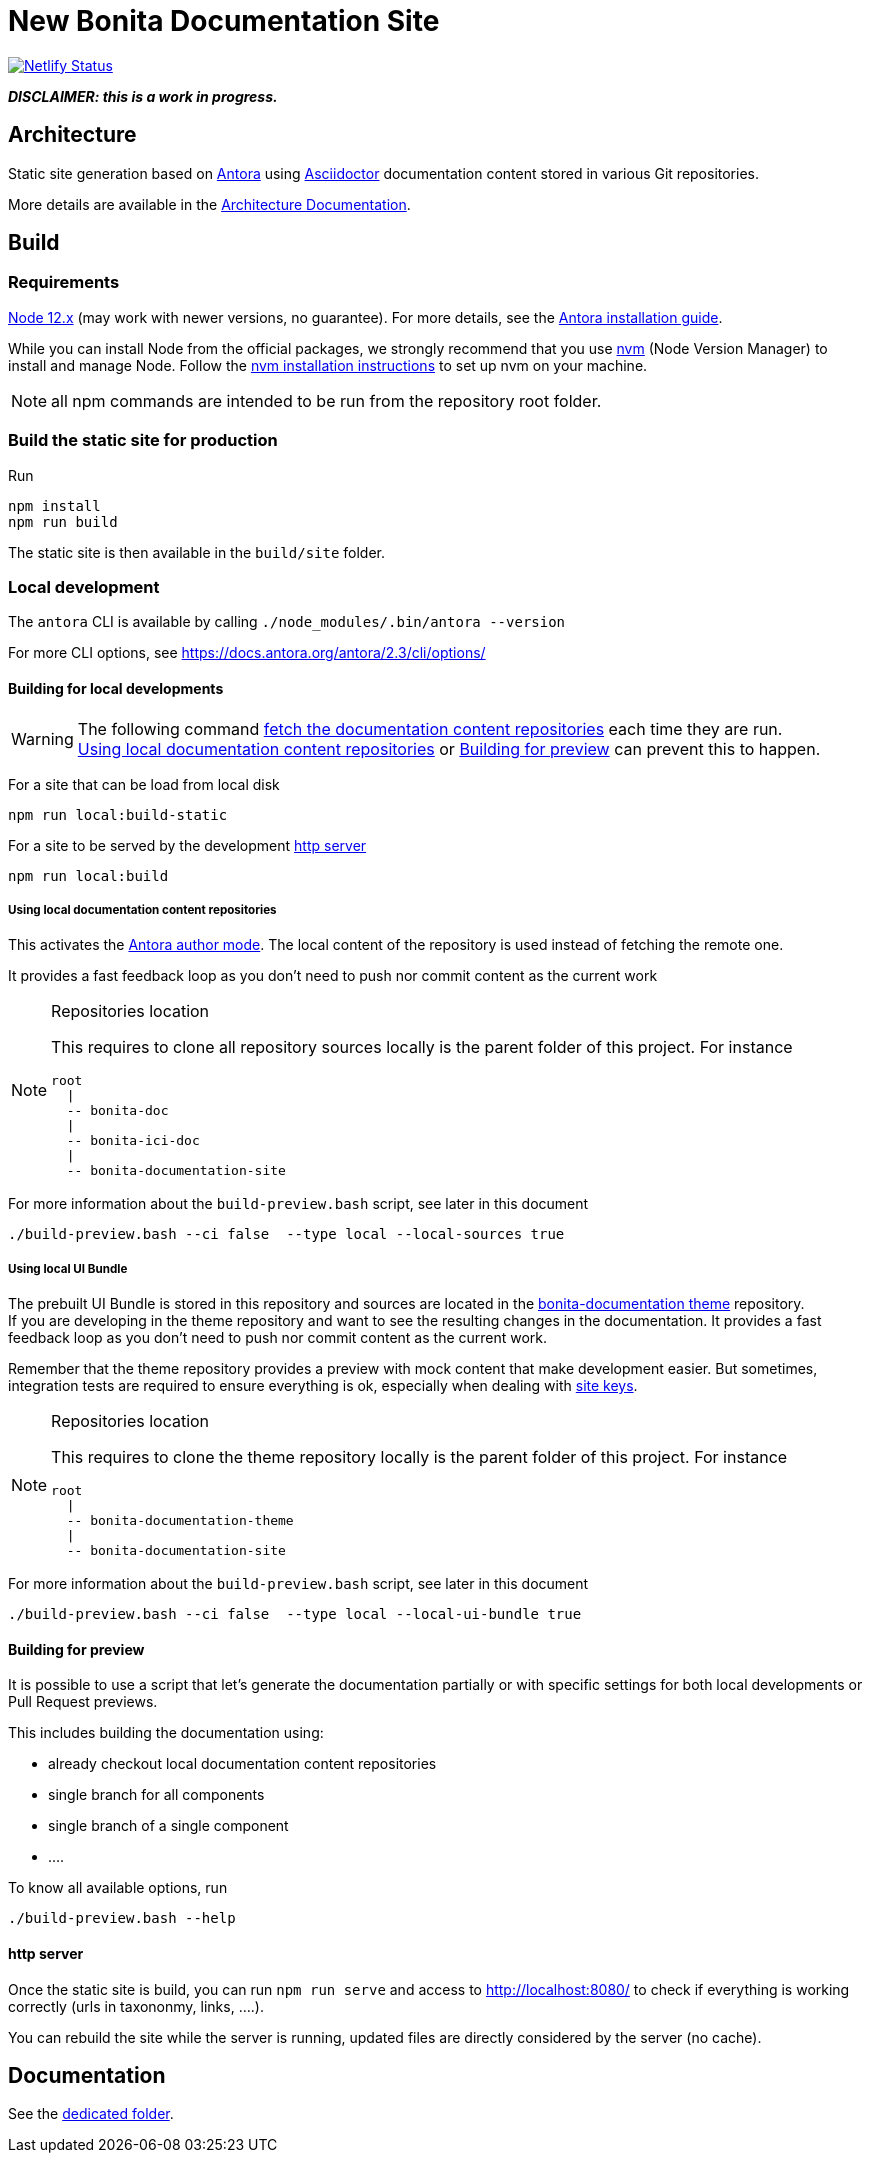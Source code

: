 = New Bonita Documentation Site
:icons: font
ifdef::env-github[]
:note-caption: :information_source:
:tip-caption: :bulb:
:important-caption: :heavy_exclamation_mark:
:caution-caption: :fire:
:warning-caption: :warning:
endif::[]
// External URIs:
:url-antora: https://antora.org
:url-asciidoctor: https://asciidoctor.org/
:url-node: https://nodejs.org
:url-nvm: https://github.com/creationix/nvm
:url-nvm-install: {url-nvm}#installation

image::https://api.netlify.com/api/v1/badges/df65c069-bb52-46d2-8bf0-8e16b6b21482/deploy-status[alt=Netlify Status,link=https://app.netlify.com/sites/documentation-bonita/deploys]


*_DISCLAIMER: this is a work in progress._*


== Architecture

Static site generation based on {url-antora}[Antora] using {url-asciidoctor}:[Asciidoctor] documentation content stored in various Git repositories.

More details are available in the xref:docs/architecture.adoc[Architecture Documentation].


== Build

=== Requirements


{url-node}[Node 12.x] (may work with newer versions, no guarantee). For more details, see the  https://docs.antora.org/antora/2.3/install-and-run-quickstart/[Antora installation guide].

While you can install Node from the official packages, we strongly recommend that you use {url-nvm}[nvm] (Node Version Manager) to install and manage Node.
Follow the {url-nvm-install}[nvm installation instructions] to set up nvm on your machine.

NOTE: all npm commands are intended to be run from the repository root folder.

=== Build the static site for production

Run
```bash
npm install
npm run build
```
The static site is then available in the `build/site` folder.


=== Local development

The `antora` CLI is available by calling `./node_modules/.bin/antora --version`

For more CLI options, see https://docs.antora.org/antora/2.3/cli/options/


==== Building for local developments

[WARNING]
====
The following command https://docs.antora.org/antora/2.3/playbook/runtime-fetch/[fetch the documentation content repositories] each time they are run. +
<<local-content>> or <<preview>> can prevent this to happen.
====


For a site that can be load from local disk
```bash
npm run local:build-static
```

For a site to be served by the development <<http server>>
```bash
npm run local:build
```

[[local-content]]
===== Using local documentation content repositories

This activates the https://docs.antora.org/antora/2.3/playbook/author-mode/[Antora author mode]. The local content of the
repository is used instead of fetching the remote one.

It provides a fast feedback loop as you don't need to push nor commit content as the current work

[NOTE]
.Repositories location
====
This requires to clone all repository sources locally is the parent folder of this project.
For instance
```
root
  |
  -- bonita-doc
  |
  -- bonita-ici-doc
  |
  -- bonita-documentation-site
```
====

For more information about the `build-preview.bash` script, see later in this document
```bash
./build-preview.bash --ci false  --type local --local-sources true
```

[[local-ui-bundle]]
===== Using local UI Bundle

The prebuilt UI Bundle is stored in this repository and sources are located in the https://github.com/bonitasoft/bonita-documentation-theme[bonita-documentation theme]
repository. +
If you are developing in the theme repository and want to see the resulting changes in the documentation. It provides a
fast feedback loop as you don't need to push nor commit content as the current work.


Remember that the theme repository provides a preview with mock content that make development easier. But sometimes, integration
tests are required to ensure everything is ok, especially when dealing with https://docs.antora.org/antora/2.3/playbook/site-keys/[site keys].

[NOTE]
.Repositories location
====
This requires to clone the theme repository locally is the parent folder of this project.
For instance
```
root
  |
  -- bonita-documentation-theme
  |
  -- bonita-documentation-site
```
====

For more information about the `build-preview.bash` script, see later in this document
```bash
./build-preview.bash --ci false  --type local --local-ui-bundle true
```

[[preview]]
==== Building for preview

It is possible to use a script that let's generate the documentation partially or with specific settings for both local
developments or Pull Request previews.

This includes building the documentation using:

- already checkout local documentation content repositories
- single branch for all components
- single branch of a single component
- ....

To know all available options, run
```bash
./build-preview.bash --help
```

==== http server

Once the static site is build, you can run `npm run serve` and access to http://localhost:8080/ to check if everything is working correctly (urls in taxononmy, links, ....).

You can rebuild the site while the server is running, updated files are directly considered by the server (no cache).


== Documentation

See the xref:./docs/README[dedicated folder].
